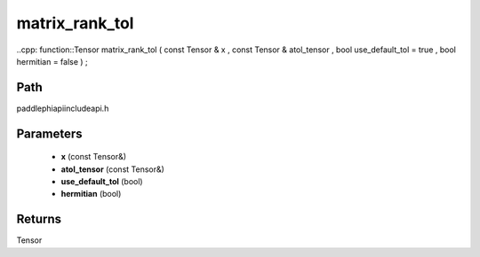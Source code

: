 .. _en_api_paddle_experimental_matrix_rank_tol:

matrix_rank_tol
-------------------------------

..cpp: function::Tensor matrix_rank_tol ( const Tensor & x , const Tensor & atol_tensor , bool use_default_tol = true , bool hermitian = false ) ;


Path
:::::::::::::::::::::
paddle\phi\api\include\api.h

Parameters
:::::::::::::::::::::
	- **x** (const Tensor&)
	- **atol_tensor** (const Tensor&)
	- **use_default_tol** (bool)
	- **hermitian** (bool)

Returns
:::::::::::::::::::::
Tensor
